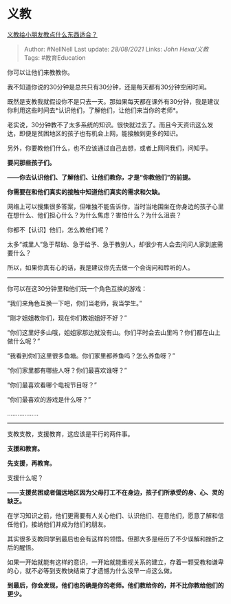 * 义教
  :PROPERTIES:
  :CUSTOM_ID: 义教
  :END:

[[https://www.zhihu.com/question/314630994/answer/1930940835][义教给小朋友教点什么东西适合？]]

#+BEGIN_QUOTE
  Author: #NellNell Last update: /28/08/2021/ Links: [[John Hexa/义教]]
  Tags: #教育Education
#+END_QUOTE

你可以让他们来教教你。

我不知道你说的30分钟是总共只有30分钟，还是每天都有30分钟空闲时间。

既然是支教我就假设你不是只去一天。那如果每天都在课外有30分钟，我是建议你利用这些时间去*认识他们，了解他们，让他们来当你的老师*。

老实说，30分钟教不了太多系统的知识。很快就过去了。而且今天资讯这么发达，即便是贫困地区的孩子也有机会上网，能接触到更多的知识。

另外，你要教他们什么，也不应该通过自己去想，或者上网问我们，问知乎。

*要问那些孩子们。*

*------你去认识他们、了解他们、让他们教你，才是“你教他们”的前提。*

*你需要在和他们真实的接触中知道他们真实的需求和欠缺。*

网络上可以搜集很多答案，但唯独不能告诉你，当时当地围坐在你身边的孩子心里在想什么、他们担心什么？为什么焦虑？害怕什么？为什么沮丧？

你都不【认识】他们，怎么教他们呢？

太多“城里人”急于帮助、急于给予、急于教别人，却很少有人会去问问人家到底需要什么？

所以，如果你真有心的话，我是建议你先去做一个会询问和聆听的人。

--------------

你可以在这30分钟里和他们玩一个角色互换的游戏：

“我们来角色互换一下吧，你们当老师，我当学生。”

“刚才姐姐教你们，现在你们教姐姐好不好？”

“你们这里好多山哦，姐姐家那边就没有山。你们平时会去山里吗？你们都在山上做什么呢？”

“我看到你们这里很多鱼塘。你们家里都养鱼吗？怎么养鱼呀？”

“你们家里都有哪些人呀？你们最喜欢谁呀？”

“你们最喜欢看哪个电视节目呀？”

“你们最喜欢的游戏是什么呀？”

..................

--------------

支教支教，支援教育，这应该是平行的两件事。

*支援和教育。*

*先支援，再教育。*

支援什么呢？

*------支援贫困或者偏远地区因为父母打工不在身边，孩子们所承受的身、心、灵的缺乏。*

在学习知识之前，他们更需要有人关心他们、认识他们、在意他们，愿意了解和信任他们，接纳他们并成为他们的朋友。

其实很多支教同学到最后也会有这样的领悟。但那大多是经历了不少误解和挫折之后的醒悟。

如果一开始就能有这样的意识，一开始就能重视关系的建立，存着一颗受教和谦卑的心，就不必等到支教快结束了才遗憾为什么没早一点这么做。

*到最后，你会发现，他们也的确是你的老师。他们教给你的，并不比你教给他们的更少。*
